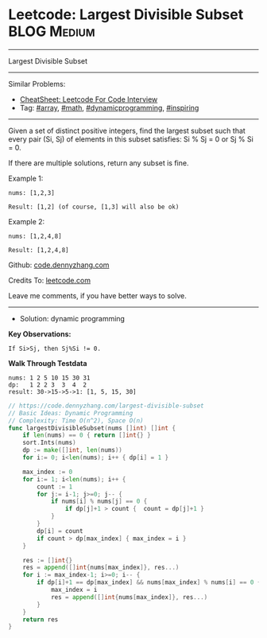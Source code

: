 * Leetcode: Largest Divisible Subset                             :BLOG:Medium:
#+STARTUP: showeverything
#+OPTIONS: toc:nil \n:t ^:nil creator:nil d:nil
:PROPERTIES:
:type:     array, math, dynamicprogramming, inspiring
:END:
---------------------------------------------------------------------
Largest Divisible Subset
---------------------------------------------------------------------
#+BEGIN_HTML
<a href="https://github.com/dennyzhang/code.dennyzhang.com/tree/master/problems/largest-divisible-subset"><img align="right" width="200" height="183" src="https://www.dennyzhang.com/wp-content/uploads/denny/watermark/github.png" /></a>
#+END_HTML
Similar Problems:
- [[https://cheatsheet.dennyzhang.com/cheatsheet-leetcode-A4][CheatSheet: Leetcode For Code Interview]]
- Tag: [[https://code.dennyzhang.com/tag/array][#array]], [[https://code.dennyzhang.com/review-math][#math]], [[https://code.dennyzhang.com/review-dynamicprogramming][#dynamicprogramming]], [[https://code.dennyzhang.com/review-inspiring][#inspiring]]
---------------------------------------------------------------------
Given a set of distinct positive integers, find the largest subset such that every pair (Si, Sj) of elements in this subset satisfies: Si % Sj = 0 or Sj % Si = 0.

If there are multiple solutions, return any subset is fine.

Example 1:
#+BEGIN_EXAMPLE
nums: [1,2,3]

Result: [1,2] (of course, [1,3] will also be ok)
#+END_EXAMPLE

Example 2:
#+BEGIN_EXAMPLE
nums: [1,2,4,8]

Result: [1,2,4,8]
#+END_EXAMPLE

Github: [[https://github.com/dennyzhang/code.dennyzhang.com/tree/master/problems/largest-divisible-subset][code.dennyzhang.com]]

Credits To: [[https://leetcode.com/problems/largest-divisible-subset/description/][leetcode.com]]

Leave me comments, if you have better ways to solve.
---------------------------------------------------------------------
- Solution: dynamic programming

*Key Observations:*
#+BEGIN_EXAMPLE
If Si>Sj, then Sj%Si != 0.
#+END_EXAMPLE

*Walk Through Testdata*
#+BEGIN_EXAMPLE
nums: 1 2 5 10 15 30 31
dp:   1 2 2 3  3  4  2
result: 30->15->5->1: [1, 5, 15, 30]
#+END_EXAMPLE

#+BEGIN_SRC go
// https://code.dennyzhang.com/largest-divisible-subset
// Basic Ideas: Dynamic Programming
// Complexity: Time O(n^2), Space O(n)
func largestDivisibleSubset(nums []int) []int {
    if len(nums) == 0 { return []int{} }
    sort.Ints(nums)
    dp := make([]int, len(nums))
    for i:= 0; i<len(nums); i++ { dp[i] = 1 }
    
    max_index := 0
    for i:= 1; i<len(nums); i++ {
        count := 1
        for j:= i-1; j>=0; j-- {
            if nums[i] % nums[j] == 0 {
                if dp[j]+1 > count {  count = dp[j]+1 }
            }
        }
        dp[i] = count
        if count > dp[max_index] { max_index = i }
    }

    res := []int{}
    res = append([]int{nums[max_index]}, res...)
    for i := max_index-1; i>=0; i-- {
        if dp[i]+1 == dp[max_index] && nums[max_index] % nums[i] == 0 {
            max_index = i
            res = append([]int{nums[max_index]}, res...)
        }
    }
    return res
}
#+END_SRC

#+BEGIN_HTML
<div style="overflow: hidden;">
<div style="float: left; padding: 5px"> <a href="https://www.linkedin.com/in/dennyzhang001"><img src="https://www.dennyzhang.com/wp-content/uploads/sns/linkedin.png" alt="linkedin" /></a></div>
<div style="float: left; padding: 5px"><a href="https://github.com/dennyzhang"><img src="https://www.dennyzhang.com/wp-content/uploads/sns/github.png" alt="github" /></a></div>
<div style="float: left; padding: 5px"><a href="https://www.dennyzhang.com/slack" target="_blank" rel="nofollow"><img src="https://www.dennyzhang.com/wp-content/uploads/sns/slack.png" alt="slack"/></a></div>
</div>
#+END_HTML
